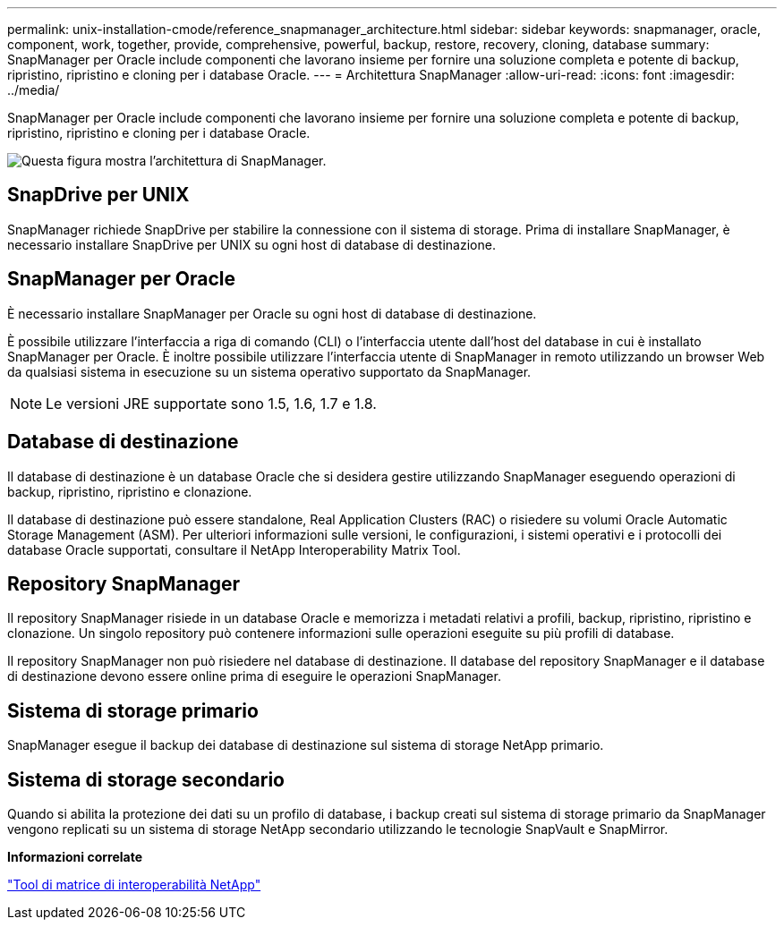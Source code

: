 ---
permalink: unix-installation-cmode/reference_snapmanager_architecture.html 
sidebar: sidebar 
keywords: snapmanager, oracle, component, work, together, provide, comprehensive, powerful, backup, restore, recovery, cloning, database 
summary: SnapManager per Oracle include componenti che lavorano insieme per fornire una soluzione completa e potente di backup, ripristino, ripristino e cloning per i database Oracle. 
---
= Architettura SnapManager
:allow-uri-read: 
:icons: font
:imagesdir: ../media/


[role="lead"]
SnapManager per Oracle include componenti che lavorano insieme per fornire una soluzione completa e potente di backup, ripristino, ripristino e cloning per i database Oracle.

image::../media/smo_architecture.gif[Questa figura mostra l'architettura di SnapManager.]



== SnapDrive per UNIX

SnapManager richiede SnapDrive per stabilire la connessione con il sistema di storage. Prima di installare SnapManager, è necessario installare SnapDrive per UNIX su ogni host di database di destinazione.



== SnapManager per Oracle

È necessario installare SnapManager per Oracle su ogni host di database di destinazione.

È possibile utilizzare l'interfaccia a riga di comando (CLI) o l'interfaccia utente dall'host del database in cui è installato SnapManager per Oracle. È inoltre possibile utilizzare l'interfaccia utente di SnapManager in remoto utilizzando un browser Web da qualsiasi sistema in esecuzione su un sistema operativo supportato da SnapManager.


NOTE: Le versioni JRE supportate sono 1.5, 1.6, 1.7 e 1.8.



== Database di destinazione

Il database di destinazione è un database Oracle che si desidera gestire utilizzando SnapManager eseguendo operazioni di backup, ripristino, ripristino e clonazione.

Il database di destinazione può essere standalone, Real Application Clusters (RAC) o risiedere su volumi Oracle Automatic Storage Management (ASM). Per ulteriori informazioni sulle versioni, le configurazioni, i sistemi operativi e i protocolli dei database Oracle supportati, consultare il NetApp Interoperability Matrix Tool.



== Repository SnapManager

Il repository SnapManager risiede in un database Oracle e memorizza i metadati relativi a profili, backup, ripristino, ripristino e clonazione. Un singolo repository può contenere informazioni sulle operazioni eseguite su più profili di database.

Il repository SnapManager non può risiedere nel database di destinazione. Il database del repository SnapManager e il database di destinazione devono essere online prima di eseguire le operazioni SnapManager.



== Sistema di storage primario

SnapManager esegue il backup dei database di destinazione sul sistema di storage NetApp primario.



== Sistema di storage secondario

Quando si abilita la protezione dei dati su un profilo di database, i backup creati sul sistema di storage primario da SnapManager vengono replicati su un sistema di storage NetApp secondario utilizzando le tecnologie SnapVault e SnapMirror.

*Informazioni correlate*

http://mysupport.netapp.com/matrix["Tool di matrice di interoperabilità NetApp"]
